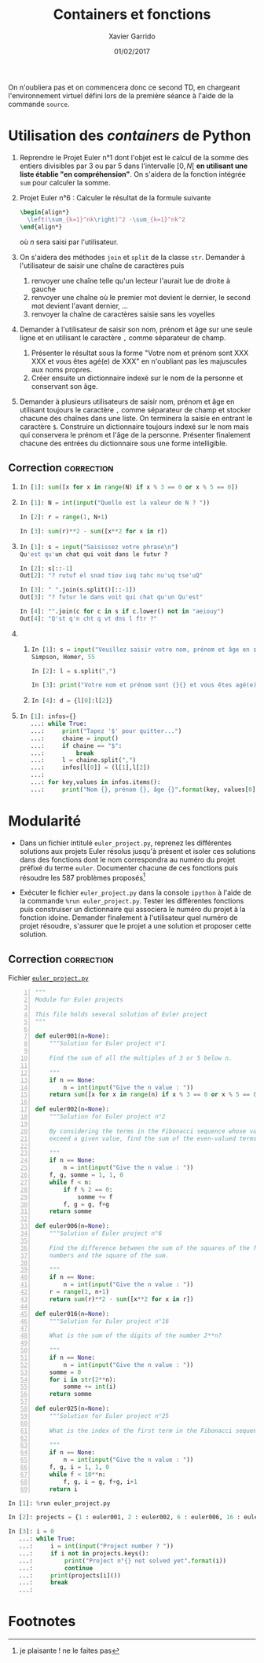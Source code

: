 #+TITLE:  Containers et fonctions
#+AUTHOR: Xavier Garrido
#+DATE:   01/02/2017
#+OPTIONS: toc:nil ^:{}
#+LATEX_HEADER: \setcounter{chapter}{2}

#+BEGIN_REMARK
On n'oubliera pas et on commencera donc ce second TD, en chargeant
l'environnement virtuel défini lors de la première séance à l'aide de la
commande =source=.
#+END_REMARK

* Utilisation des /containers/ de Python

1) Reprendre le Projet Euler n°1 dont l'objet est le calcul de la somme des
   entiers divisibles par 3 ou par 5 dans l'intervalle $[0,N[$ *en utilisant une
   liste établie "en compréhension"*. On s'aidera de la fonction intégrée =sum=
   pour calculer la somme.

2) Projet Euler n°6 : Calculer le résultat de la formule suivante
   #+BEGIN_SRC latex
     \begin{align*}
       \left(\sum_{k=1}^nk\right)^2 -\sum_{k=1}^nk^2
     \end{align*}
   #+END_SRC
   où $n$ sera saisi par l'utilisateur.

3) On s'aidera des méthodes =join= et =split= de la classe =str=. Demander à
   l'utilisateur de saisir une chaîne de caractères puis
   1) renvoyer une chaîne telle qu'un lecteur l'aurait lue de droite à gauche
   2) renvoyer une chaîne où le premier mot devient le dernier, le second mot
      devient l'avant dernier, ...
   3) renvoyer la chaîne de caractères saisie sans les voyelles

4) Demander à l'utilisateur de saisir son nom, prénom et âge sur une seule ligne
   et en utilisant le caractère =,= comme séparateur de champ.

   1) Présenter le résultat sous la forme "Votre nom et prénom sont XXX XXX et
      vous êtes agé(e) de XXX" en n'oubliant pas les majuscules aux noms
      propres.
   2) Créer ensuite un dictionnaire indexé sur le nom de la personne et
      conservant son âge.

5) Demander à plusieurs utilisateurs de saisir nom, prénom et âge en utilisant
   toujours le caractère =,= comme séparateur de champ et stocker chacune des
   chaînes dans une liste. On terminera la saisie en entrant le caractère
   =$=. Construire un dictionnaire toujours indexé sur le nom mais qui
   conservera le prénom et l'âge de la personne. Présenter finalement chacune
   des entrées du dictionnaire sous une forme intelligible.

** Correction                                                   :correction:

1)
    #+BEGIN_SRC python
      In [1]: sum([x for x in range(N) if x % 3 == 0 or x % 5 == 0])
    #+END_SRC

2)
    #+BEGIN_SRC python
      In [1]: N = int(input("Quelle est la valeur de N ? "))

      In [2]: r = range(1, N+1)

      In [3]: sum(r)**2 - sum([x**2 for x in r])
    #+END_SRC

3)
    #+BEGIN_SRC python
      In [1]: s = input("Saisissez votre phrase\n")
      Qu'est qu'un chat qui voit dans le futur ?

      In [2]: s[::-1]
      Out[2]: "? rutuf el snad tiov iuq tahc nu'uq tse'uQ"

      In [3]: " ".join(s.split()[::-1])
      Out[3]: "? futur le dans voit qui chat qu'un Qu'est"

      In [4]: "".join(c for c in s if c.lower() not in "aeiouy")
      Out[4]: "Q'st q'n cht q vt dns l ftr ?"
    #+END_SRC

4)
   1)
       #+BEGIN_SRC python
         In [1]: s = input("Veuillez saisir votre nom, prénom et âge en séparant chaque champ par une virgule")
         Simpson, Homer, 55

         In [2]: l = s.split(",")

         In [3]: print("Votre nom et prénom sont {}{} et vous êtes agé(e) de{}".format(l[0], l[1], l[2]))
       #+END_SRC

   2)
      #+BEGIN_SRC python
      In [4]: d = {l[0]:l[2]}
      #+END_SRC
5)
    #+BEGIN_SRC python
      In [1]: infos={}
         ...: while True:
         ...:     print("Tapez '$' pour quitter...")
         ...:     chaine = input()
         ...:     if chaine == "$":
         ...:         break
         ...:     l = chaine.split(",")
         ...:     infos[l[0]] = (l[1],l[2])
         ...:
         ...: for key,values in infos.items():
         ...:     print("Nom {}, prénom {}, âge {}".format(key, values[0], values[1]))
    #+END_SRC

* Modularité

- Dans un fichier intitulé =euler_project.py=, reprenez les différentes
  solutions aux projets Euler résolus jusqu'à présent et isoler ces solutions
  dans des fonctions dont le nom correspondra au numéro du projet préfixé du
  terme =euler=. Documenter chacune de ces fonctions puis résoudre les 587
  problèmes proposés[fn:1da3e3a46156a060]

- Exécuter le fichier =euler_project.py= dans la console =ipython= à l'aide de
  la commande =%run euler_project.py=. Tester les différentes fonctions puis
  construiser un dictionnaire qui associera le numéro du projet à la fonction
  idoine. Demander finalement à l'utilisateur quel numéro de projet résoudre,
  s'assurer que le projet a une solution et proposer cette solution.

** Correction                                                   :correction:

Fichier [[https://owncloud.lal.in2p3.fr/public.php?service=files&t=baedb6648606a160667164cb66719fff][=euler_project.py=]]

#+BEGIN_SRC python -n :tangle scripts/euler_project.py
  """
  Module for Euler projects

  This file holds several solution of Euler project
  """

  def euler001(n=None):
      """Solution for Euler project n°1

      Find the sum of all the multiples of 3 or 5 below n.

      """
      if n == None:
          n = int(input("Give the n value : "))
      return sum([x for x in range(n) if x % 3 == 0 or x % 5 == 0])

  def euler002(n=None):
      """Solution for Euler project n°2

      By considering the terms in the Fibonacci sequence whose values do not
      exceed a given value, find the sum of the even-valued terms.

      """
      if n == None:
          n = int(input("Give the n value : "))
      f, g, somme = 1, 1, 0
      while f < n:
          if f % 2 == 0:
              somme += f
          f, g = g, f+g
      return somme

  def euler006(n=None):
      """Solution of Euler project n°6

      Find the difference between the sum of the squares of the first n natural
      numbers and the square of the sum.

      """
      if n == None:
          n = int(input("Give the n value : "))
      r = range(1, n+1)
      return sum(r)**2 - sum([x**2 for x in r])

  def euler016(n=None):
      """Solution for Euler project n°16

      What is the sum of the digits of the number 2**n?

      """
      if n == None:
          n = int(input("Give the n value : "))
      somme = 0
      for i in str(2**n):
          somme += int(i)
      return somme

  def euler025(n=None):
      """Solution for Euler project n°25

      What is the index of the first term in the Fibonacci sequence to contain n digits?

      """
      if n == None:
          n = int(input("Give the n value : "))
      f, g, i = 1, 1, 0
      while f < 10**n:
          f, g, i = g, f+g, i+1
      return i
#+END_SRC

#+BEGIN_SRC python
In [1]: %run euler_project.py

In [2]: projects = {1 : euler001, 2 : euler002, 6 : euler006, 16 : euler016, 25 : euler025}

In [3]: i = 0
   ...: while True:
   ...:     i = int(input("Project number ? "))
   ...:     if i not in projects.keys():
   ...:         print("Project n°{} not solved yet".format(i))
   ...:         continue
   ...:     print(projects[i]())
   ...:     break
   ...:
#+END_SRC

* Footnotes

[fn:1da3e3a46156a060] je plaisante ! ne le faites pas
